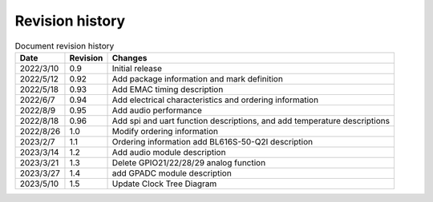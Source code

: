 ==================
Revision history
==================

.. table:: Document revision history

    +------------+---------------+----------------------------------------------------------------------------------+
    |  Date      | Revision      | Changes                                                                          | 
    +============+===============+==================================================================================+
    | 2022/3/10  | 0.9           | Initial release                                                                  | 
    +------------+---------------+----------------------------------------------------------------------------------+
    | 2022/5/12  | 0.92          | Add package information and mark definition                                      | 
    +------------+---------------+----------------------------------------------------------------------------------+
    | 2022/5/18  | 0.93          | Add EMAC timing description                                                      | 
    +------------+---------------+----------------------------------------------------------------------------------+
    | 2022/6/7   | 0.94          | Add electrical characteristics and ordering information                          | 
    +------------+---------------+----------------------------------------------------------------------------------+
    | 2022/8/9   | 0.95          | Add audio performance                                                            | 
    +------------+---------------+----------------------------------------------------------------------------------+
    | 2022/8/18  | 0.96          | Add spi and uart function descriptions, and add temperature descriptions         | 
    +------------+---------------+----------------------------------------------------------------------------------+
    | 2022/8/26  | 1.0           | Modify ordering information                                                      | 
    +------------+---------------+----------------------------------------------------------------------------------+
    | 2023/2/7   | 1.1           | Ordering information add BL616S-50-Q2I description                               | 
    +------------+---------------+----------------------------------------------------------------------------------+
    | 2023/3/14  | 1.2           | Add audio module description                                                     | 
    +------------+---------------+----------------------------------------------------------------------------------+
    | 2023/3/21  | 1.3           | Delete GPIO21/22/28/29 analog function                                           | 
    +------------+---------------+----------------------------------------------------------------------------------+
    | 2023/3/27  | 1.4           | add GPADC module description                                                     | 
    +------------+---------------+----------------------------------------------------------------------------------+
    | 2023/5/10  | 1.5           | Update Clock Tree Diagram                                                        | 
    +------------+---------------+----------------------------------------------------------------------------------+
